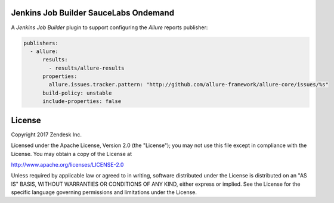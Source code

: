 Jenkins Job Builder SauceLabs Ondemand
--------------------------------------

A `Jenkins Job Builder` plugin to support configuring the `Allure` reports publisher:

.. code-block:: yaml

    publishers:
      - allure:
          results:
            - results/allure-results
          properties:
            allure.issues.tracker.pattern: "http://github.com/allure-framework/allure-core/issues/%s"
          build-policy: unstable
          include-properties: false

License
-------

Copyright 2017 Zendesk Inc.

Licensed under the Apache License, Version 2.0 (the "License"); you may not use this file except in compliance with the License. You may obtain a copy of the License at

http://www.apache.org/licenses/LICENSE-2.0

Unless required by applicable law or agreed to in writing, software distributed under the License is distributed on an "AS IS" BASIS, WITHOUT WARRANTIES OR CONDITIONS OF ANY KIND, either express or implied. See the License for the specific language governing permissions and limitations under the License.

.. _Jenkins Job Builder: https://docs.openstack.org/infra/jenkins-job-builder/
.. _Allure: http://allure.qatools.ru/
